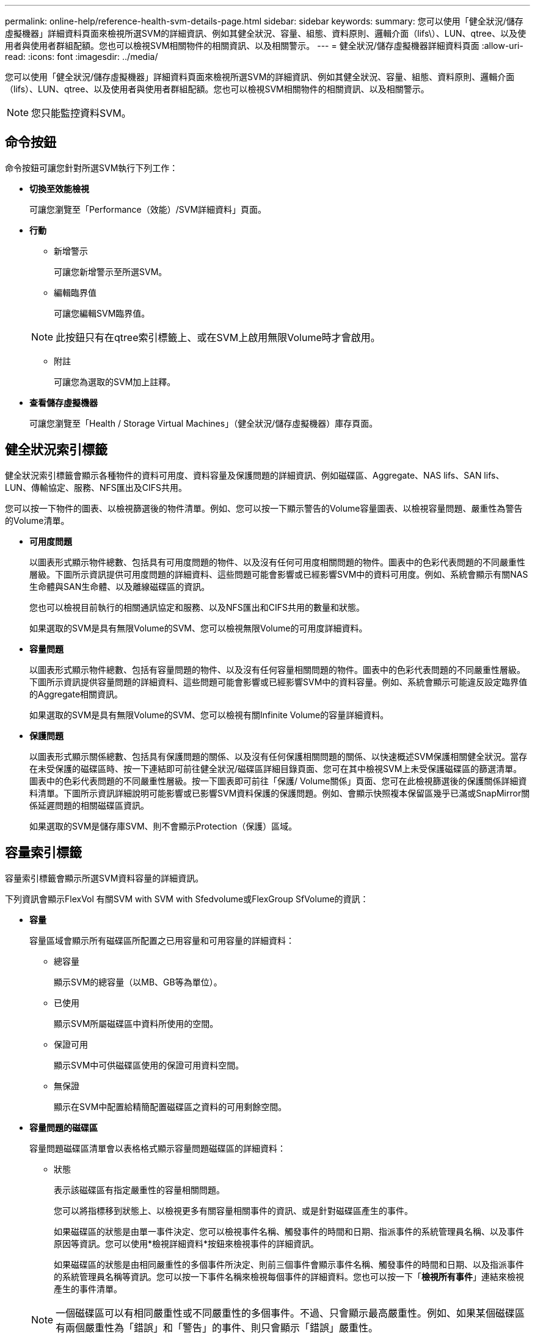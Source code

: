 ---
permalink: online-help/reference-health-svm-details-page.html 
sidebar: sidebar 
keywords:  
summary: 您可以使用「健全狀況/儲存虛擬機器」詳細資料頁面來檢視所選SVM的詳細資訊、例如其健全狀況、容量、組態、資料原則、邏輯介面（lifs\）、LUN、qtree、以及使用者與使用者群組配額。您也可以檢視SVM相關物件的相關資訊、以及相關警示。 
---
= 健全狀況/儲存虛擬機器詳細資料頁面
:allow-uri-read: 
:icons: font
:imagesdir: ../media/


[role="lead"]
您可以使用「健全狀況/儲存虛擬機器」詳細資料頁面來檢視所選SVM的詳細資訊、例如其健全狀況、容量、組態、資料原則、邏輯介面（lifs）、LUN、qtree、以及使用者與使用者群組配額。您也可以檢視SVM相關物件的相關資訊、以及相關警示。

[NOTE]
====
您只能監控資料SVM。

====


== 命令按鈕

命令按鈕可讓您針對所選SVM執行下列工作：

* *切換至效能檢視*
+
可讓您瀏覽至「Performance（效能）/SVM詳細資料」頁面。

* *行動*
+
** 新增警示
+
可讓您新增警示至所選SVM。

** 編輯臨界值
+
可讓您編輯SVM臨界值。

+
[NOTE]
====
此按鈕只有在qtree索引標籤上、或在SVM上啟用無限Volume時才會啟用。

====
** 附註
+
可讓您為選取的SVM加上註釋。



* *查看儲存虛擬機器*
+
可讓您瀏覽至「Health / Storage Virtual Machines」（健全狀況/儲存虛擬機器）庫存頁面。





== 健全狀況索引標籤

健全狀況索引標籤會顯示各種物件的資料可用度、資料容量及保護問題的詳細資訊、例如磁碟區、Aggregate、NAS lifs、SAN lifs、LUN、傳輸協定、服務、NFS匯出及CIFS共用。

您可以按一下物件的圖表、以檢視篩選後的物件清單。例如、您可以按一下顯示警告的Volume容量圖表、以檢視容量問題、嚴重性為警告的Volume清單。

* *可用度問題*
+
以圖表形式顯示物件總數、包括具有可用度問題的物件、以及沒有任何可用度相關問題的物件。圖表中的色彩代表問題的不同嚴重性層級。下圖所示資訊提供可用度問題的詳細資料、這些問題可能會影響或已經影響SVM中的資料可用度。例如、系統會顯示有關NAS生命體與SAN生命體、以及離線磁碟區的資訊。

+
您也可以檢視目前執行的相關通訊協定和服務、以及NFS匯出和CIFS共用的數量和狀態。

+
如果選取的SVM是具有無限Volume的SVM、您可以檢視無限Volume的可用度詳細資料。

* *容量問題*
+
以圖表形式顯示物件總數、包括有容量問題的物件、以及沒有任何容量相關問題的物件。圖表中的色彩代表問題的不同嚴重性層級。下圖所示資訊提供容量問題的詳細資料、這些問題可能會影響或已經影響SVM中的資料容量。例如、系統會顯示可能違反設定臨界值的Aggregate相關資訊。

+
如果選取的SVM是具有無限Volume的SVM、您可以檢視有關Infinite Volume的容量詳細資料。

* *保護問題*
+
以圖表形式顯示關係總數、包括具有保護問題的關係、以及沒有任何保護相關問題的關係、以快速概述SVM保護相關健全狀況。當存在未受保護的磁碟區時、按一下連結即可前往健全狀況/磁碟區詳細目錄頁面、您可在其中檢視SVM上未受保護磁碟區的篩選清單。圖表中的色彩代表問題的不同嚴重性層級。按一下圖表即可前往「保護/ Volume關係」頁面、您可在此檢視篩選後的保護關係詳細資料清單。下圖所示資訊詳細說明可能影響或已影響SVM資料保護的保護問題。例如、會顯示快照複本保留區幾乎已滿或SnapMirror關係延遲問題的相關磁碟區資訊。

+
如果選取的SVM是儲存庫SVM、則不會顯示Protection（保護）區域。





== 容量索引標籤

容量索引標籤會顯示所選SVM資料容量的詳細資訊。

下列資訊會顯示FlexVol 有關SVM with SVM with Sfedvolume或FlexGroup SfVolume的資訊：

* *容量*
+
容量區域會顯示所有磁碟區所配置之已用容量和可用容量的詳細資料：

+
** 總容量
+
顯示SVM的總容量（以MB、GB等為單位）。

** 已使用
+
顯示SVM所屬磁碟區中資料所使用的空間。

** 保證可用
+
顯示SVM中可供磁碟區使用的保證可用資料空間。

** 無保證
+
顯示在SVM中配置給精簡配置磁碟區之資料的可用剩餘空間。



* *容量問題的磁碟區*
+
容量問題磁碟區清單會以表格格式顯示容量問題磁碟區的詳細資料：

+
** 狀態
+
表示該磁碟區有指定嚴重性的容量相關問題。

+
您可以將指標移到狀態上、以檢視更多有關容量相關事件的資訊、或是針對磁碟區產生的事件。

+
如果磁碟區的狀態是由單一事件決定、您可以檢視事件名稱、觸發事件的時間和日期、指派事件的系統管理員名稱、以及事件原因等資訊。您可以使用*檢視詳細資料*按鈕來檢視事件的詳細資訊。

+
如果磁碟區的狀態是由相同嚴重性的多個事件所決定、則前三個事件會顯示事件名稱、觸發事件的時間和日期、以及指派事件的系統管理員名稱等資訊。您可以按一下事件名稱來檢視每個事件的詳細資料。您也可以按一下「*檢視所有事件*」連結來檢視產生的事件清單。

+
[NOTE]
====
一個磁碟區可以有相同嚴重性或不同嚴重性的多個事件。不過、只會顯示最高嚴重性。例如、如果某個磁碟區有兩個嚴重性為「錯誤」和「警告」的事件、則只會顯示「錯誤」嚴重性。

====
** Volume
+
顯示磁碟區名稱。

** 已用資料容量
+
以圖表形式顯示有關Volume容量使用量（百分比）的資訊。

** 數天至全滿
+
顯示磁碟區達到完整容量之前的預估剩餘天數。

** 資源隨需配置
+
顯示是否為選取的Volume設定空間保證。有效值為「是」和「否」

** 集合體
+
若為FlexVol 「流通量」、則會顯示包含該磁碟區的集合體名稱。若為FlexGroup 「僅供部分使用」、則顯示FlexGroup 在「僅供部分使用」中使用的集合體數量。





對於具有Infinite Volume的SVM、會顯示下列資訊：

* *容量*
+
顯示下列容量相關詳細資料：

+
** 已用及可用資料容量的百分比
** 已用及可用Snapshot容量的百分比
** Snapshot溢位
+
顯示Snapshot複本使用的資料空間。

** 已使用
+
顯示SVM中資料使用的空間、以及無限Volume。

** 警告
+
表示SVM中的無限Volume空間幾乎已滿。如果超出此臨界值、就會產生「空間即將滿」事件。

** 錯誤
+
表示SVM中具有無限Volume（如果已滿）的空間。如果超出此臨界值、就會產生「空間已滿」事件。



* *其他詳細資料*
+
** 總容量
+
顯示SVM中具有無限Volume的總容量。

** 資料容量
+
顯示SVM的已用資料容量、可用資料容量及Snapshot溢位容量詳細資料、以及Infinite Volume。

** Snapshot保留
+
顯示Snapshot保留的已用及可用詳細資料。

** 系統容量
+
顯示SVM中使用的系統容量和可用的系統容量、以及無限Volume。

** 臨界值
+
顯示具有無限Volume的SVM幾乎完整臨界值。



* *儲存類別容量詳細資料*
+
顯示儲存類別中容量使用量的相關資訊。只有在您已設定SVM的儲存類別、且具有無限Volume時、才會顯示此資訊。

* *儲存虛擬機器儲存類別臨界值*
+
顯示儲存類別的下列臨界值（百分比）：

+
** 接近完整臨界值
+
指定SVM中具有Infinite Volume的儲存類別被視為幾乎已滿的百分比。

** 完整臨界值
+
指定SVM中具有無限Volume的儲存類別被視為已滿的百分比。

** Snapshot使用限制
+
指定儲存類別中保留給Snapshot複本的空間限制（以百分比表示）。







== 組態索引標籤

「組態」索引標籤會顯示所選SVM的組態詳細資料、例如叢集、根Volume、其中包含的磁碟區類型（Infinite Volume或FlexVol SVM上建立的原則）：

* *總覽*
+
** 叢集
+
顯示SVM所屬的叢集名稱。

** 允許的Volume類型
+
顯示可在SVM中建立的磁碟區類型。類型可以是InfiniteVol、FlexVol Ef2或FlexVol / FlexGroup。

** 根Volume
+
顯示SVM的根Volume名稱。

** 允許的通訊協定
+
顯示可在SVM上設定的傳輸協定類型。此外、還會指出某個傳輸協定是否正常運作（image:../media/availability-up-um60.gif["LIF可用度圖示–UP"]）、向下（image:../media/availability-down-um60.gif["LIF可用度圖示–關閉"]）、或未設定（image:../media/disabled-um60.gif["LIF可用度圖示–未知"]）。



* *資料生命量*
+
** NAS
+
顯示與SVM相關聯的NAS LIF數目。此外、也會指出生命量是否在上升（image:../media/availability-up-um60.gif["LIF可用度圖示–UP"]）或向下（image:../media/availability-down-um60.gif["LIF可用度圖示–關閉"]）。

** SAN
+
顯示與SVM相關聯的SAN LIF數目。此外、也會指出生命量是否在上升（image:../media/availability-up-um60.gif["LIF可用度圖示–UP"]）或向下（image:../media/availability-down-um60.gif["LIF可用度圖示–關閉"]）。

** FC-NVMe
+
顯示與SVM相關聯的FC-NVMe LIF數量。此外、也會指出生命量是否在上升（image:../media/availability-up-um60.gif["LIF可用度圖示–UP"]）或向下（image:../media/availability-down-um60.gif["LIF可用度圖示–關閉"]）。

** 交會路徑
+
顯示裝載Infinite Volume的路徑。只有無限Volume的SVM會顯示交會路徑。

** 儲存類別
+
顯示與所選SVM相關聯的儲存類別、其中含有無限Volume。儲存類別僅會針對具有Infinite Volume的SVM顯示。



* *管理生命*
+
** 可用度
+
顯示與SVM相關聯的管理生命里數。此外、也會指出管理生命期間是否正常運作（image:../media/availability-up-um60.gif["LIF可用度圖示–UP"]）或向下（image:../media/availability-down-um60.gif["LIF可用度圖示–關閉"]）。



* *政策*
+
** 快照
+
顯示在SVM上建立的Snapshot原則名稱。

** 匯出原則
+
如果建立單一原則、則顯示匯出原則的名稱；如果建立多個原則、則顯示匯出原則的數目。

** 資料原則
+
顯示是否已針對具有無限Volume的所選SVM設定資料原則。



* *服務*
+
** 類型
+
顯示在SVM上設定的服務類型。類型可以是網域名稱系統（DNS）或網路資訊服務（NIS）。

** 州/省
+
顯示服務的狀態、此狀態可為「up」（image:../media/availability-up-um60.gif["LIF可用度圖示–UP"]）、向下（image:../media/availability-down-um60.gif["LIF可用度圖示–關閉"]）或未設定（image:../media/disabled-um60.gif["LIF可用度圖示–未知"]）。

** 網域名稱
+
顯示DNS伺服器的完整網域名稱（FQDN）、用於DNS服務或NIS服務器。啟用NIS伺服器時、會顯示NIS伺服器的作用中FQDN。當NIS伺服器停用時、會顯示所有FQDN的清單。

** IP位址
+
顯示DNS或NIS伺服器的IP位址。啟用NIS伺服器時、會顯示NIS伺服器的作用中IP位址。停用NIS伺服器時、會顯示所有IP位址的清單。







== LIF索引標籤

LIF索引標籤會顯示所選SVM上所建立之資料LIF的詳細資料：

* * LIF*
+
顯示在所選SVM上建立的LIF名稱。

* *營運狀態*
+
顯示LIF的作業狀態、此狀態可為up（image:../media/lif-status-up.gif["LIF狀態圖示–Up"]）、向下（image:../media/lif-status-down.gif["LIF狀態圖示–關閉"]）或未知（image:../media/hastate-unknown.gif["HA狀態圖示–不明"]）。LIF的作業狀態取決於其實體連接埠的狀態。

* *管理狀態*
+
顯示LIF的管理狀態、此狀態可為up（image:../media/lif-status-up.gif["LIF狀態圖示–Up"]）、向下（image:../media/lif-status-down.gif["LIF狀態圖示–關閉"]）或未知（image:../media/hastate-unknown.gif["HA狀態圖示–不明"]）。LIF的管理狀態由儲存管理員控制、以變更組態或進行維護。管理狀態可能與作業狀態不同。不過、如果LIF的管理狀態為關閉、則作業狀態預設為關閉。

* * IP位址/ WWPN*
+
顯示乙太網路LIF的IP位址、以及FC LIF的全球連接埠名稱（WWPN）。

* *傳輸協定*
+
顯示為LIF指定的資料傳輸協定清單、例如CIFS、NFS、iSCSI、FC/FCoE、FC-NVMe和FlexCache對於Infinite Volume、SAN傳輸協定不適用。

* *角色*
+
顯示LIF角色。角色可以是資料或管理。

* *主連接埠*
+
顯示LIF最初關聯的實體連接埠。

* *目前連接埠*
+
顯示LIF目前關聯的實體連接埠。如果LIF已移轉、則目前的連接埠可能與主連接埠不同。

* *連接埠集*
+
顯示LIF對應的連接埠集。

* *容錯移轉原則*
+
顯示為LIF設定的容錯移轉原則。對於NFS、CIFS和FlexCache SURL lifs、預設的容錯移轉原則為Next（下一步）。容錯移轉原則不適用於FC和iSCSI生命量。

* *路由群組*
+
顯示路由群組的名稱。您可以按一下路由群組名稱、檢視更多有關路由和目的地閘道的資訊。

+
不支援ONTAP 使用不支援的路由群組、因此這些叢集會顯示空白欄。

* *容錯移轉群組*
+
顯示容錯移轉群組的名稱。





== qtree索引標籤

qtree索引標籤會顯示qtree及其配額的詳細資料。如果要編輯一個或多個qtree容量的qtree容量健全狀況臨界值設定、您可以按一下*編輯臨界值*按鈕。

使用*匯出*按鈕建立以逗號分隔的值 (`.csv`）包含所有受監控qtree詳細資料的檔案。匯出至CSV檔案時、您可以選擇針對目前SVM、目前叢集中的所有SVM、或針對資料中心內所有叢集的所有SVM、建立qtree報告。匯出的CSV檔案中會出現一些額外的qtree欄位。

[NOTE]
====
對於具有無限Volume的SVM、不會顯示qtree索引標籤。

====
* *狀態*
+
顯示qtree的目前狀態。狀態可以是「Critical」（重大）（image:../media/sev-critical-um60.png["事件嚴重性的圖示–嚴重"]）、錯誤（image:../media/sev-error-um60.png["事件嚴重性圖示–錯誤"]）、警告（image:../media/sev-warning-um60.png["事件嚴重性圖示–警告"]）或正常（image:../media/sev-normal-um60.png["事件嚴重性圖示–正常"]）。

+
您可以將指標移到狀態圖示上、以檢視更多有關為qtree產生之事件的資訊。

+
如果qtree的狀態是由單一事件決定、您可以檢視事件名稱、觸發事件的時間和日期、指派事件的系統管理員名稱、以及事件原因等資訊。您可以使用*檢視詳細資料*來檢視有關事件的詳細資訊。

+
如果qtree的狀態是由同一嚴重性的多個事件所決定、則會顯示前三個事件的資訊、例如事件名稱、觸發事件的時間和日期、以及指派事件的系統管理員名稱。您可以按一下事件名稱來檢視每個事件的詳細資料。您也可以使用*檢視所有事件*來檢視產生的事件清單。

+
[NOTE]
====
qtree可以有相同嚴重性或不同嚴重性的多個事件。不過、只會顯示最高嚴重性。例如、如果qtree有兩個嚴重性為「錯誤」和「警告」的事件、則只會顯示「錯誤」嚴重性。

====
* * Qtree *
+
顯示qtree的名稱。

* *叢集*
+
顯示包含qtree的叢集名稱。僅出現在匯出的CSV檔案中。

* *儲存虛擬機器*
+
顯示包含qtree的儲存虛擬機器（SVM）名稱。僅出現在匯出的CSV檔案中。

* * Volume *
+
顯示包含qtree的磁碟區名稱。

+
您可以將指標移到磁碟區名稱上、以檢視更多有關磁碟區的資訊。

* *配額集*
+
指出是否在qtree上啟用或停用配額。

* *配額類型*
+
指定配額是用於使用者、使用者群組或qtree。僅出現在匯出的CSV檔案中。

* *使用者或群組*
+
顯示使用者或使用者群組的名稱。每個使用者和使用者群組都會有多列。如果配額類型為qtree或未設定配額、則該欄為空白。僅出現在匯出的CSV檔案中。

* *使用磁碟%*
+
顯示使用的磁碟空間百分比。如果設定了磁碟硬體限制、此值會根據磁碟硬體限制而定。如果配額設定沒有磁碟硬體限制、則此值會根據磁碟區資料空間而定。如果未設定配額、或qtree所屬的磁碟區已關閉配額、則「不適用」會顯示在網格頁面、且CSV匯出資料中的欄位為空白。

* *磁碟硬碟限制*
+
顯示配置給qtree的磁碟空間上限。當達到此限制且不允許進一步寫入磁碟時、Unified Manager會產生重大事件。在下列情況下、此值會顯示為「'Unlimited'（無限制）」：如果配額設定為無磁碟硬體限制、如果配額未設定、或配額在qtree所屬的磁碟區上為關閉。

* *磁碟軟體限制*
+
顯示在產生警告事件之前、配置給qtree的磁碟空間量。在下列情況下、此值會顯示為「'Unlimited'（無限制）」：如果配額設定為無磁碟軟限制、如果配額未設定、或配額在qtree所屬的磁碟區上為關閉。依預設、此欄為隱藏欄。

* *磁碟臨界值*
+
顯示在磁碟空間上設定的臨界值。在下列情況下、此值會顯示為「'Unlimited'（無限制）」：如果配額設定為無磁碟臨界值限制、如果未設定配額、或配額在qtree所屬的磁碟區上為關閉。依預設、此欄為隱藏欄。

* *使用檔案%*
+
顯示qtree中使用的檔案百分比。如果設定了檔案硬限制、此值會根據檔案硬限制而定。如果設定配額時沒有檔案硬限制、則不會顯示任何值。如果未設定配額、或qtree所屬的磁碟區已關閉配額、則「不適用」會顯示在網格頁面、且CSV匯出資料中的欄位為空白。

* *檔案硬限制*
+
顯示qtree上允許的檔案數量硬限制。在下列情況下、此值會顯示為「'Unlimited'」：如果配額設定沒有檔案硬限制、如果配額未設定、或配額在qtree所屬的磁碟區上為關閉。

* *檔案軟限制*
+
顯示qtree上允許的檔案數量軟限制。在下列情況下、此值會顯示為「'Unlimited'」：如果配額設定為無檔案軟體限制、如果配額未設定、或配額在qtree所屬的磁碟區上為關閉。依預設、此欄為隱藏欄。





== 使用者與群組配額索引標籤

顯示所選SVM的使用者和使用者群組配額詳細資料。您可以檢視配額狀態、使用者或使用者群組名稱、磁碟和檔案上設定的軟硬限制、磁碟空間量和使用的檔案數、以及磁碟臨界值等資訊。您也可以變更與使用者或使用者群組相關的電子郵件地址。

* *編輯電子郵件地址命令按鈕*
+
開啟「編輯電子郵件地址」對話方塊、顯示所選使用者或使用者群組的目前電子郵件地址。您可以修改電子郵件地址。如果「**編輯電子郵件地址**」欄位為空白、則預設規則會用來產生所選使用者或使用者群組的電子郵件地址。

+
如果多個使用者具有相同的配額、則使用者名稱會顯示為以逗號分隔的值。此外、預設規則也不會用來產生電子郵件地址、因此您必須提供所需的電子郵件地址、才能傳送通知。

* *設定電子郵件規則命令按鈕*
+
可讓您建立或修改規則、為SVM上設定的使用者或使用者群組配額產生電子郵件地址。當配額外洩時、系統會將通知傳送至指定的電子郵件地址。

* *狀態*
+
顯示配額的目前狀態。狀態可以是「Critical」（重大）（image:../media/sev-critical-um60.png["事件嚴重性的圖示–嚴重"]）、警告（image:../media/sev-warning-um60.png["事件嚴重性圖示–警告"]）或正常（image:../media/sev-normal-um60.png["事件嚴重性圖示–正常"]）。

+
您可以將指標移到狀態圖示上、以檢視有關為配額所產生事件的詳細資訊。

+
如果配額狀態是由單一事件決定、您可以檢視事件名稱、觸發事件的時間和日期、指派事件的系統管理員名稱、以及事件原因等資訊。您可以使用*檢視詳細資料*來檢視有關事件的詳細資訊。

+
如果配額狀態是由同一嚴重性的多個事件所決定、則前三個事件會顯示事件名稱、觸發事件的時間和日期、以及指派事件的系統管理員名稱等資訊。您可以按一下事件名稱來檢視每個事件的詳細資料。您也可以使用*檢視所有事件*來檢視產生的事件清單。

+
[NOTE]
====
配額可以有多個相同嚴重性或嚴重性不同的事件。不過、只會顯示最高嚴重性。例如、如果配額有兩個嚴重性為「錯誤」和「警告」的事件、則只會顯示「錯誤」嚴重性。

====
* *使用者或群組*
+
顯示使用者或使用者群組的名稱。如果多個使用者具有相同的配額、則使用者名稱會顯示為以逗號分隔的值。

+
當由於SecD錯誤、導致無法提供有效的使用者名稱時、此值會顯示為「'Unknown' ONTAP （未知）」。

* *類型*
+
指定配額是用於使用者或使用者群組。

* * Volume或Qtree *
+
顯示指定使用者或使用者群組配額的磁碟區或qtree名稱。

+
您可以將指標移到磁碟區或qtree名稱上、以檢視更多有關磁碟區或qtree的資訊。

* *使用磁碟%*
+
顯示使用的磁碟空間百分比。如果配額設定為無磁碟硬體限制、則該值會顯示為「不適用」。

* *磁碟硬碟限制*
+
顯示配額所配置的磁碟空間上限。當達到此限制且不允許進一步寫入磁碟時、Unified Manager會產生重大事件。如果配額設定為無磁碟硬體限制、則該值會顯示為「'Unlimited'（無限制）」。

* *磁碟軟體限制*
+
顯示在產生警告事件之前、為配額配置的磁碟空間量。如果配額設定為無磁碟軟體限制、則該值會顯示為「'Unlimited'（無限制）」。依預設、此欄為隱藏欄。

* *磁碟臨界值*
+
顯示在磁碟空間上設定的臨界值。如果配額設定為無磁碟臨界值限制、則該值會顯示為「'Unlimited'（無限制）」。依預設、此欄為隱藏欄。

* *使用檔案%*
+
顯示qtree中使用的檔案百分比。如果配額設定為無檔案硬限制、則該值會顯示為「不適用」。

* *檔案硬限制*
+
顯示配額允許的檔案數量硬限制。如果配額設定為無檔案硬限制、則該值會顯示為「'Unlimited'（無限制）」。

* *檔案軟限制*
+
顯示配額允許的檔案數量軟限制。如果配額設定為無檔案軟體限制、則該值會顯示為「'Unlimited'（無限制）」。依預設、此欄為隱藏欄。

* *電子郵件地址*
+
顯示當配額有違規時、要傳送通知的使用者或使用者群組電子郵件地址。





== NFS匯出索引標籤

NFS匯出索引標籤會顯示NFS匯出的相關資訊、例如其狀態、與Volume相關的路徑（Infinite Volumes（無限Volume）、FlexGroup S還原Volume（或FlexVol 還原Volume）、用戶端對NFS匯出的存取層級、以及針對匯出的Volume所定義的匯出原則。NFS匯出不會在下列情況中顯示：如果未掛載磁碟區、或與該磁碟區匯出原則相關聯的傳輸協定不包含NFS匯出。

使用*匯出*按鈕建立以逗號分隔的值 (`.csv`）包含所有受監控NFS匯出詳細資料的檔案。匯出至CSV檔案時、您可以選擇針對目前SVM、目前叢集中的所有SVM、或針對資料中心內所有叢集的所有SVM、建立NFS匯出報告。匯出的CSV檔案中會出現一些額外的匯出原則欄位。

* *狀態*
+
顯示NFS匯出的目前狀態。狀態可以是錯誤（image:../media/sev-error-um60.png["事件嚴重性圖示–錯誤"]）或正常（image:../media/sev-normal-um60.png["事件嚴重性圖示–正常"]）。

* *交會路徑*
+
顯示掛載磁碟區的路徑。如果明確的NFS匯出原則已套用至qtree、則此欄會顯示可供存取qtree的磁碟區路徑。

* *交會路徑作用中*
+
顯示存取掛載磁碟區的路徑為作用中或非作用中。

* * Volume或Qtree *
+
顯示套用NFS匯出原則的磁碟區或qtree名稱。對於無限磁碟區、會顯示含有無限磁碟區的SVM名稱。如果NFS匯出原則套用至磁碟區中的qtree、則此欄會同時顯示磁碟區和qtree的名稱。

+
您可以按一下連結、在個別詳細資料頁面中檢視物件的詳細資料。如果物件是qtree、則會同時顯示qtree和Volume的連結。

* *叢集*
+
顯示叢集名稱。僅出現在匯出的CSV檔案中。

* *儲存虛擬機器*
+
顯示具有NFS匯出原則的SVM名稱。僅出現在匯出的CSV檔案中。

* * Volume狀態*
+
顯示正在匯出的Volume狀態。狀態可以是「離線」、「線上」、「限制」或「混合」。

+
** 離線
+
不允許對磁碟區進行讀取或寫入存取。

** 線上
+
允許對磁碟區進行讀寫存取。

** 受限
+
允許執行有限的作業、例如同位元檢查重建、但不允許存取資料。

** 混合
+
不一定所有人都處於同一狀態。FlexGroup



* *安全風格*
+
顯示匯出之磁碟區的存取權限。安全樣式可以是UNIX、統一化、NTFS或混合式。

+
** UNIX（NFS用戶端）
+
Volume中的檔案和目錄具有UNIX權限。

** 統一化
+
Volume中的檔案和目錄具有統一的安全風格。

** NTFS（CIFS用戶端）
+
磁碟區中的檔案和目錄具有Windows NTFS權限。

** 混合
+
磁碟區中的檔案和目錄可以具有UNIX權限或Windows NTFS權限。



* * UNIX權限*
+
以八進位字串格式顯示UNIX權限位元、這是針對匯出的磁碟區所設定的格式。它類似於UNIX樣式的權限位元。

* *匯出政策*
+
顯示定義所匯出之磁碟區存取權限的規則。您可以按一下連結、檢視與匯出原則相關的規則詳細資料、例如驗證傳輸協定和存取權限。

+
當您為NFS匯出頁面產生報告時、屬於匯出原則的所有規則都會匯出至CSV檔案。例如、如果匯出原則中有兩個規則、則在NFS匯出網格頁中只會看到一列、但匯出的資料會有兩列對應於這兩個規則。

* *規則索引*
+
顯示與匯出原則相關的規則、例如驗證傳輸協定和存取權限。僅出現在匯出的CSV檔案中。

* *存取傳輸協定*
+
顯示為匯出原則規則啟用的傳輸協定。僅出現在匯出的CSV檔案中。

* *用戶端配對*
+
顯示具有存取磁碟區資料權限的用戶端。僅出現在匯出的CSV檔案中。

* *唯讀存取*
+
顯示用於讀取磁碟區資料的驗證傳輸協定。僅出現在匯出的CSV檔案中。

* *讀寫存取*
+
顯示用於在磁碟區上讀取或寫入資料的驗證傳輸協定。僅出現在匯出的CSV檔案中。





== CIFS共用索引標籤

顯示所選SVM上CIFS共用的相關資訊。您可以檢視資訊、例如CIFS共用區的狀態、共用區名稱、與SVM相關的路徑、共用區的交會路徑狀態、包含物件、包含磁碟區的狀態、共用區的安全性資料、以及為共用區定義的匯出原則。您也可以判斷CIFS共用是否存在等效的NFS路徑。

[NOTE]
====
資料夾中的共用不會顯示在「CIFS共用」索引標籤中。

====
* *檢視使用者對應命令按鈕*
+
啟動使用者對應對話方塊。

+
您可以檢視SVM的使用者對應詳細資料。

* *顯示ACL命令按鈕*
+
啟動共用的存取控制對話方塊。

+
您可以檢視所選共用區的使用者和權限詳細資料。

* *狀態*
+
顯示共用的目前狀態。狀態可以是「正常」（image:../media/sev-normal-um60.png["事件嚴重性圖示–正常"]）或錯誤（image:../media/sev-error-um60.png["事件嚴重性圖示–錯誤"]）。

* *共享名稱*
+
顯示CIFS共用區的名稱。

* *路徑*
+
顯示建立共用區的交會路徑。

* *交會路徑作用中*
+
顯示存取共用區的路徑為作用中或非作用中。

* *包含Object*
+
顯示包含共用所屬物件的名稱。包含的物件可以是Volume或qtree。

+
按一下連結、即可在個別的「詳細資料」頁面中檢視包含物件的詳細資料。如果包含的物件是qtree、則會同時顯示qtree和Volume的連結。

* * Volume狀態*
+
顯示正在匯出的Volume狀態。狀態可以是「離線」、「線上」、「限制」或「混合」。

+
** 離線
+
不允許對磁碟區進行讀取或寫入存取。

** 線上
+
允許對磁碟區進行讀寫存取。

** 受限
+
允許執行有限的作業、例如同位元檢查重建、但不允許存取資料。

** 混合
+
不一定所有人都處於同一狀態。FlexGroup



* *安全性*
+
顯示匯出之磁碟區的存取權限。安全樣式可以是UNIX、統一化、NTFS或混合式。

+
** UNIX（NFS用戶端）
+
Volume中的檔案和目錄具有UNIX權限。

** 統一化
+
Volume中的檔案和目錄具有統一的安全風格。

** NTFS（CIFS用戶端）
+
磁碟區中的檔案和目錄具有Windows NTFS權限。

** 混合
+
磁碟區中的檔案和目錄可以具有UNIX權限或Windows NTFS權限。



* *匯出政策*
+
顯示適用於共用區的匯出原則名稱。如果未針對SVM指定匯出原則、則該值會顯示為「未啟用」。

+
您可以按一下連結、檢視與匯出原則相關的規則詳細資料、例如存取傳輸協定和權限。如果選取的SVM停用匯出原則、則會停用連結。

* *相當於NFS *
+
指定共用是否有NFS等效項目。





== SAN索引標籤

顯示所選SVM的LUN、啟動器群組和啟動器的詳細資料。依預設、會顯示LUN檢視。您可以在「啟動器群組」索引標籤中檢視啟動器群組的詳細資料、以及「啟動器」索引標籤中的啟動器詳細資料。

* * LUN索引標籤*
+
顯示有關屬於所選SVM的LUN的詳細資料。您可以檢視LUN名稱、LUN狀態（線上或離線）、包含LUN的檔案系統名稱（Volume或qtree）、主機作業系統類型、LUN的總資料容量和序號等資訊。您也可以檢視是否在LUN上啟用精簡配置、以及LUN是否對應至啟動器群組的資訊。

+
您也可以檢視對應至所選LUN的啟動器群組和啟動器。

* *啟動器群組索引標籤*
+
顯示有關啟動器群組的詳細資料。您可以檢視詳細資料、例如啟動器群組名稱、存取狀態、群組中所有啟動器所使用的主機作業系統類型、以及支援的傳輸協定。當您按一下存取狀態欄中的連結時、即可檢視啟動器群組的目前存取狀態。

+
** *正常*


+
啟動器群組已連線至多個存取路徑。

+
** *單一路徑*


+
啟動器群組已連線至單一存取路徑。

+
** *無路徑*


+
沒有連線至啟動器群組的存取路徑。

+
您可以檢視啟動器群組是否透過連接埠集對應至所有生命期或特定生命期。當您按一下「對應的lifs」欄中的「計數」連結時、會顯示所有的lifs、或顯示連接埠集的特定lifs。不會顯示透過目標入口網站對應的LIF。隨即顯示對應至啟動器群組的啟動器和LUN總數。

+
您也可以檢視對應至所選啟動器群組的LUN和啟動器。

* *「啟動器」索引標籤*
+
顯示啟動器的名稱和類型、以及對應至所選SVM啟動器的啟動器群組總數。

+
您也可以檢視對應至所選啟動器群組的LUN和啟動器群組。





== 資料原則索引標籤

「資料原則」索引標籤可讓您在資料原則中建立、修改、啟動或刪除一或多個規則。您也可以將資料原則匯入Unified Manager資料庫、然後將資料原則匯出至電腦：

[NOTE]
====
資料原則索引標籤只會針對具有無限Volume的SVM顯示。

====
* *規則清單*
+
顯示規則清單。藉由展開規則、您可以檢視規則的對應比對準則、以及根據規則放置內容的儲存類別。

+
預設規則是清單中的最後一個規則。您無法變更預設規則的順序。

+
** 符合條件
+
顯示規則的條件。例如、規則可以是「檔案路徑開頭為「/eng/夜間」。

+
[NOTE]
====
檔案路徑必須永遠以交會路徑開頭。

====
** 內容放置
+
顯示規則的對應儲存類別。



* *規則篩選器*
+
可讓您篩選與清單中所列特定儲存類別相關的規則。

* *動作按鈕*
+
** 建立
+
開啟「建立規則」對話方塊、可讓您為資料原則建立新規則。

** 編輯
+
開啟「編輯規則」對話方塊、可讓您修改規則內容、例如目錄路徑、檔案類型和擁有者。

** 刪除
+
刪除選取的規則。

** 上移
+
將清單中選取的規則往上移動。不過、您無法在清單中向上移動預設規則。

** 下移
+
將選取的規則向下移動清單。不過、您無法將預設規則向下移動清單。

** 啟動
+
啟動在SVM中使用Infinite Volume對資料原則所做的規則和變更。

** 重設
+
重設對資料原則組態所做的所有變更。

** 匯入
+
從檔案匯入資料原則組態。

** 匯出
+
將資料原則組態匯出至檔案。







== 相關裝置區域

「相關裝置」區域可讓您檢視及瀏覽至LUN、CIFS共用區、以及與qtree相關的使用者與使用者群組配額：

* * LUN*
+
顯示與所選qtree相關聯的LUN總數。

* * NFS匯出*
+
顯示與所選qtree相關聯的NFS匯出原則總數。

* * CIFS共享*
+
顯示與所選qtree相關聯的CIFS共用總數。

* *使用者與群組配額*
+
顯示與所選qtree相關聯的使用者和使用者群組配額總數。使用者和使用者群組配額的健全狀況狀態也會根據最高嚴重性層級顯示。





== 相關附註窗格

「相關附註」窗格可讓您檢視與所選SVM相關的附註詳細資料。詳細資料包括註釋名稱和套用至SVM的註釋值。您也可以從「相關附註」窗格中移除手動附註。



== 「相關裝置」窗格

「相關裝置」窗格可讓您檢視與SVM相關的叢集、集合體和磁碟區：

* *叢集*
+
顯示SVM所屬叢集的健全狀況狀態。

* *集合體*
+
顯示屬於所選SVM的集合體數目。根據最高嚴重性層級、也會顯示集合體的健全狀況狀態。例如、如果SVM包含十個Aggregate、其中五個會顯示「警告」狀態、而其餘五個會顯示「嚴重」狀態、則顯示的狀態為「嚴重」。

* *指派的Aggregate *
+
顯示指派給SVM的集合體數目。根據最高嚴重性層級、也會顯示集合體的健全狀況狀態。

* *磁碟區*
+
顯示屬於所選SVM之磁碟區的數量和容量。也會根據最高嚴重性層級顯示磁碟區的健全狀況狀態。當SVM中有FlexGroup 任何不實的磁碟區時、該數也會包含FlexGroups、但不包括FlexGroup 不實的資料。





== 「相關群組」窗格

「相關群組」窗格可讓您檢視與所選SVM相關聯的群組清單。



== 「相關警示」窗格

「相關警示」窗格可讓您檢視為所選SVM建立的警示清單。您也可以按一下「*新增警示*」連結來新增警示、或按一下警示名稱來編輯現有的警示。
